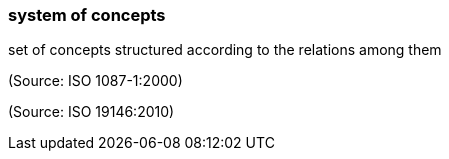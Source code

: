 === system of concepts

set of concepts structured according to the relations among them

(Source: ISO 1087-1:2000)

(Source: ISO 19146:2010)

